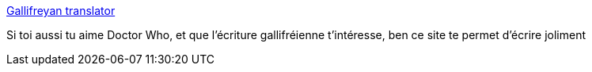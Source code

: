 :jbake-type: post
:jbake-status: published
:jbake-title: Gallifreyan translator
:jbake-tags: art,calligraphie,extra-terrestres,science-fiction,_mois_déc.,_année_2018
:jbake-date: 2018-12-07
:jbake-depth: ../
:jbake-uri: shaarli/1544205826000.adoc
:jbake-source: https://nicolas-delsaux.hd.free.fr/Shaarli?searchterm=https%3A%2F%2Fadrian17.github.io%2FGallifreyan%2F&searchtags=art+calligraphie+extra-terrestres+science-fiction+_mois_d%C3%A9c.+_ann%C3%A9e_2018
:jbake-style: shaarli

https://adrian17.github.io/Gallifreyan/[Gallifreyan translator]

Si toi aussi tu aime Doctor Who, et que l'écriture gallifréienne t'intéresse, ben ce site te permet d'écrire joliment
